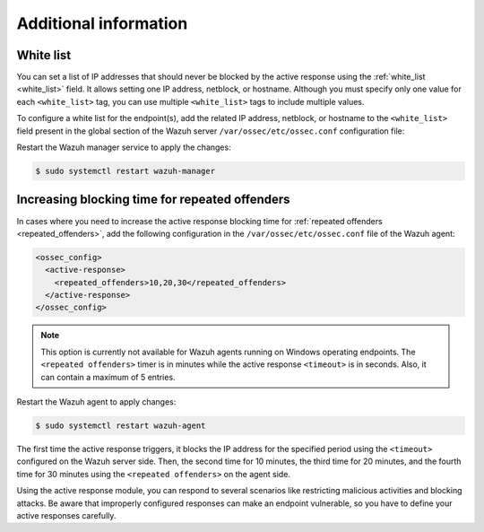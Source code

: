 .. Copyright (C) 2015, Wazuh, Inc.

.. meta::
   :description: Learn how to white-list IP addresses and how to increase the active response blocking time in this section of the documentation.

Additional information
======================

White list
----------

You can set a list of IP addresses that should never be blocked by the active response using the :ref:`white_list <white_list>` field.  It allows setting one IP address, netblock, or  hostname. Although you must specify only one value for each ``<white_list>`` tag, you can use multiple ``<white_list>`` tags to include multiple values.

To configure a white list for the endpoint(s), add the related IP address, netblock, or hostname to the ``<white_list>`` field present in the global section of the Wazuh server ``/var/ossec/etc/ossec.conf`` configuration file:

.. code-block:: xml
   :emphasize-lines: 6

   <ossec_config>
     <global>
       <jsonout_output>yes</jsonout_output>
       <email_notification>no</email_notification>
       <logall>yes</logall>
       <white_list><WHITE_LISTED_IP><white_list>
     </global>
   </ossec_config>

Restart the Wazuh manager service to apply the changes:

.. code-block:: console

   $ sudo systemctl restart wazuh-manager

Increasing blocking time for repeated offenders
-----------------------------------------------

In cases where you need to increase the active response blocking time for :ref:`repeated offenders <repeated_offenders>`, add the following configuration in the ``/var/ossec/etc/ossec.conf`` file of the Wazuh agent:

.. code-block:: xml

   <ossec_config>
     <active-response>
       <repeated_offenders>10,20,30</repeated_offenders>
     </active-response>
   </ossec_config>

.. note::

   This option is currently not available for Wazuh agents running on Windows operating endpoints. The ``<repeated offenders>`` timer is in minutes while the active response ``<timeout>`` is in seconds. Also, it can contain a maximum of 5 entries.

Restart the Wazuh agent to apply changes:

.. code-block:: console

   $ sudo systemctl restart wazuh-agent

The first time the active response triggers, it blocks the IP address for the specified period using the ``<timeout>`` configured on the Wazuh server side. Then, the second time for 10 minutes, the third time for 20 minutes, and the fourth time for 30 minutes using the ``<repeated offenders>`` on the agent side.

Using the active response module, you can respond to several scenarios like restricting malicious activities and blocking attacks. Be aware that improperly configured responses can make an endpoint vulnerable, so you have to define your active responses carefully.
